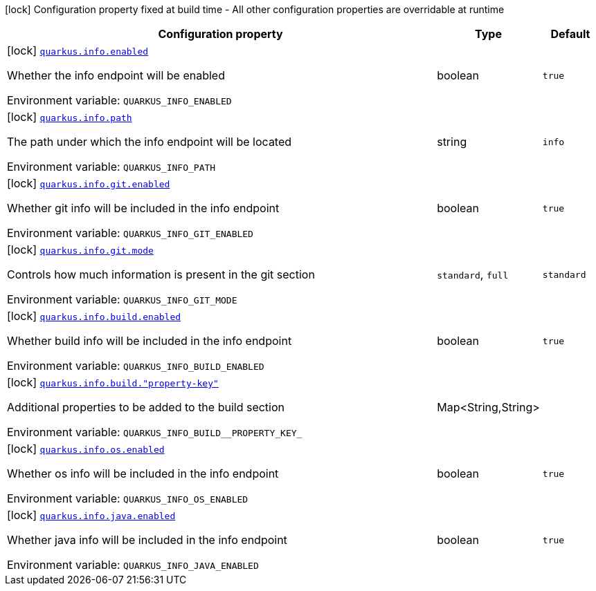 [.configuration-legend]
icon:lock[title=Fixed at build time] Configuration property fixed at build time - All other configuration properties are overridable at runtime
[.configuration-reference.searchable, cols="80,.^10,.^10"]
|===

h|[.header-title]##Configuration property##
h|Type
h|Default

a|icon:lock[title=Fixed at build time] [[quarkus-info_quarkus-info-enabled]] [.property-path]##link:#quarkus-info_quarkus-info-enabled[`quarkus.info.enabled`]##
ifdef::add-copy-button-to-config-props[]
config_property_copy_button:+++quarkus.info.enabled+++[]
endif::add-copy-button-to-config-props[]


[.description]
--
Whether the info endpoint will be enabled


ifdef::add-copy-button-to-env-var[]
Environment variable: env_var_with_copy_button:+++QUARKUS_INFO_ENABLED+++[]
endif::add-copy-button-to-env-var[]
ifndef::add-copy-button-to-env-var[]
Environment variable: `+++QUARKUS_INFO_ENABLED+++`
endif::add-copy-button-to-env-var[]
--
|boolean
|`+++true+++`

a|icon:lock[title=Fixed at build time] [[quarkus-info_quarkus-info-path]] [.property-path]##link:#quarkus-info_quarkus-info-path[`quarkus.info.path`]##
ifdef::add-copy-button-to-config-props[]
config_property_copy_button:+++quarkus.info.path+++[]
endif::add-copy-button-to-config-props[]


[.description]
--
The path under which the info endpoint will be located


ifdef::add-copy-button-to-env-var[]
Environment variable: env_var_with_copy_button:+++QUARKUS_INFO_PATH+++[]
endif::add-copy-button-to-env-var[]
ifndef::add-copy-button-to-env-var[]
Environment variable: `+++QUARKUS_INFO_PATH+++`
endif::add-copy-button-to-env-var[]
--
|string
|`+++info+++`

a|icon:lock[title=Fixed at build time] [[quarkus-info_quarkus-info-git-enabled]] [.property-path]##link:#quarkus-info_quarkus-info-git-enabled[`quarkus.info.git.enabled`]##
ifdef::add-copy-button-to-config-props[]
config_property_copy_button:+++quarkus.info.git.enabled+++[]
endif::add-copy-button-to-config-props[]


[.description]
--
Whether git info will be included in the info endpoint


ifdef::add-copy-button-to-env-var[]
Environment variable: env_var_with_copy_button:+++QUARKUS_INFO_GIT_ENABLED+++[]
endif::add-copy-button-to-env-var[]
ifndef::add-copy-button-to-env-var[]
Environment variable: `+++QUARKUS_INFO_GIT_ENABLED+++`
endif::add-copy-button-to-env-var[]
--
|boolean
|`+++true+++`

a|icon:lock[title=Fixed at build time] [[quarkus-info_quarkus-info-git-mode]] [.property-path]##link:#quarkus-info_quarkus-info-git-mode[`quarkus.info.git.mode`]##
ifdef::add-copy-button-to-config-props[]
config_property_copy_button:+++quarkus.info.git.mode+++[]
endif::add-copy-button-to-config-props[]


[.description]
--
Controls how much information is present in the git section


ifdef::add-copy-button-to-env-var[]
Environment variable: env_var_with_copy_button:+++QUARKUS_INFO_GIT_MODE+++[]
endif::add-copy-button-to-env-var[]
ifndef::add-copy-button-to-env-var[]
Environment variable: `+++QUARKUS_INFO_GIT_MODE+++`
endif::add-copy-button-to-env-var[]
--
a|`standard`, `full`
|`+++standard+++`

a|icon:lock[title=Fixed at build time] [[quarkus-info_quarkus-info-build-enabled]] [.property-path]##link:#quarkus-info_quarkus-info-build-enabled[`quarkus.info.build.enabled`]##
ifdef::add-copy-button-to-config-props[]
config_property_copy_button:+++quarkus.info.build.enabled+++[]
endif::add-copy-button-to-config-props[]


[.description]
--
Whether build info will be included in the info endpoint


ifdef::add-copy-button-to-env-var[]
Environment variable: env_var_with_copy_button:+++QUARKUS_INFO_BUILD_ENABLED+++[]
endif::add-copy-button-to-env-var[]
ifndef::add-copy-button-to-env-var[]
Environment variable: `+++QUARKUS_INFO_BUILD_ENABLED+++`
endif::add-copy-button-to-env-var[]
--
|boolean
|`+++true+++`

a|icon:lock[title=Fixed at build time] [[quarkus-info_quarkus-info-build-property-key]] [.property-path]##link:#quarkus-info_quarkus-info-build-property-key[`quarkus.info.build."property-key"`]##
ifdef::add-copy-button-to-config-props[]
config_property_copy_button:+++quarkus.info.build."property-key"+++[]
endif::add-copy-button-to-config-props[]


[.description]
--
Additional properties to be added to the build section


ifdef::add-copy-button-to-env-var[]
Environment variable: env_var_with_copy_button:+++QUARKUS_INFO_BUILD__PROPERTY_KEY_+++[]
endif::add-copy-button-to-env-var[]
ifndef::add-copy-button-to-env-var[]
Environment variable: `+++QUARKUS_INFO_BUILD__PROPERTY_KEY_+++`
endif::add-copy-button-to-env-var[]
--
|Map<String,String>
|

a|icon:lock[title=Fixed at build time] [[quarkus-info_quarkus-info-os-enabled]] [.property-path]##link:#quarkus-info_quarkus-info-os-enabled[`quarkus.info.os.enabled`]##
ifdef::add-copy-button-to-config-props[]
config_property_copy_button:+++quarkus.info.os.enabled+++[]
endif::add-copy-button-to-config-props[]


[.description]
--
Whether os info will be included in the info endpoint


ifdef::add-copy-button-to-env-var[]
Environment variable: env_var_with_copy_button:+++QUARKUS_INFO_OS_ENABLED+++[]
endif::add-copy-button-to-env-var[]
ifndef::add-copy-button-to-env-var[]
Environment variable: `+++QUARKUS_INFO_OS_ENABLED+++`
endif::add-copy-button-to-env-var[]
--
|boolean
|`+++true+++`

a|icon:lock[title=Fixed at build time] [[quarkus-info_quarkus-info-java-enabled]] [.property-path]##link:#quarkus-info_quarkus-info-java-enabled[`quarkus.info.java.enabled`]##
ifdef::add-copy-button-to-config-props[]
config_property_copy_button:+++quarkus.info.java.enabled+++[]
endif::add-copy-button-to-config-props[]


[.description]
--
Whether java info will be included in the info endpoint


ifdef::add-copy-button-to-env-var[]
Environment variable: env_var_with_copy_button:+++QUARKUS_INFO_JAVA_ENABLED+++[]
endif::add-copy-button-to-env-var[]
ifndef::add-copy-button-to-env-var[]
Environment variable: `+++QUARKUS_INFO_JAVA_ENABLED+++`
endif::add-copy-button-to-env-var[]
--
|boolean
|`+++true+++`

|===

